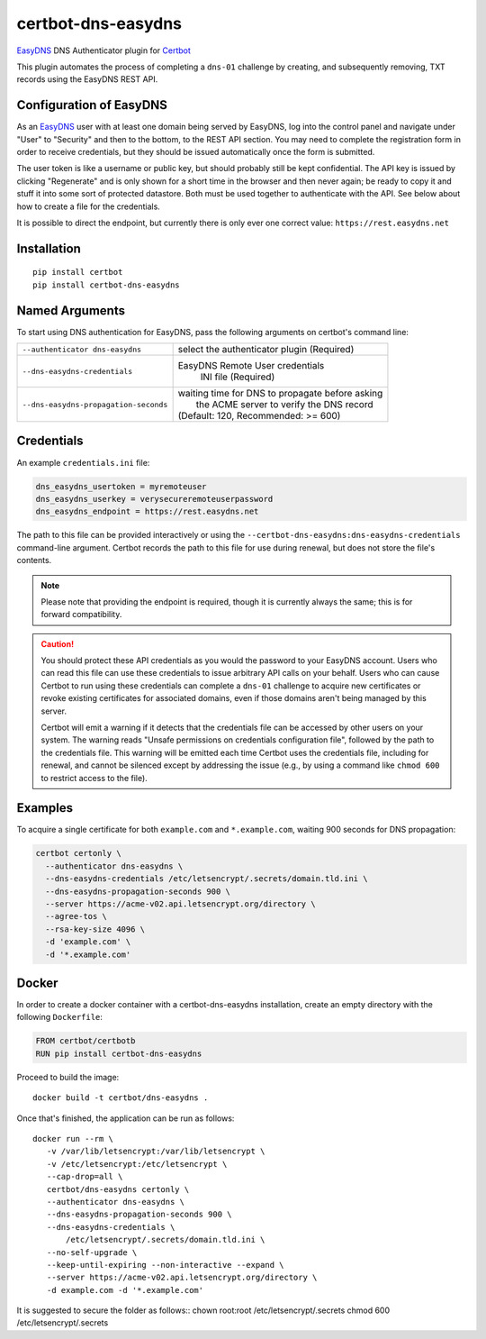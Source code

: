 certbot-dns-easydns
=====================

EasyDNS_ DNS Authenticator plugin for Certbot_

This plugin automates the process of completing a ``dns-01`` challenge by
creating, and subsequently removing, TXT records using the EasyDNS REST API.

Configuration of EasyDNS
------------------------

As an EasyDNS_ user with at least one domain being served by EasyDNS,
log into the control panel and navigate under "User" to "Security" and
then to the bottom, to the REST API section.  You may need to complete
the registration form in order to receive credentials, but they should
be issued automatically once the form is submitted.

The user token is like a username or public key, but should probably
still be kept confidential.  The API key is issued by clicking
"Regenerate" and is only shown for a short time in the browser and
then never again; be ready to copy it and stuff it into some sort
of protected datastore.  Both must be used together to authenticate
with the API.  See below about how to create a file for the credentials.

It is possible to direct the endpoint, but currently there is only ever
one correct value: ``https://rest.easydns.net``

.. _EasyDNS: https://www.easydns.com/
.. _certbot: https://certbot.eff.org/

Installation
------------

::

   pip install certbot
   pip install certbot-dns-easydns


Named Arguments
---------------

To start using DNS authentication for EasyDNS, pass the following arguments on
certbot's command line:

===================================== ==============================================
``--authenticator dns-easydns``       select the authenticator plugin (Required)

``--dns-easydns-credentials``         EasyDNS Remote User credentials
                                       INI file (Required)

``--dns-easydns-propagation-seconds`` | waiting time for DNS to propagate before asking
                                      |  the ACME server to verify the DNS record
                                      | (Default: 120, Recommended: >= 600)
===================================== ==============================================


Credentials
-----------

An example ``credentials.ini`` file:

.. code-block:: ini

   dns_easydns_usertoken = myremoteuser
   dns_easydns_userkey = verysecureremoteuserpassword
   dns_easydns_endpoint = https://rest.easydns.net


The path to this file can be provided interactively or using the
``--certbot-dns-easydns:dns-easydns-credentials`` command-line
argument. Certbot records the path to this file for use during
renewal, but does not store the file's contents.

.. note::

   Please note that providing the endpoint is required, though it is
   currently always the same; this is for forward compatibility.

.. caution::

   You should protect these API credentials as you would the
   password to your EasyDNS account. Users who can read this file can use these
   credentials to issue arbitrary API calls on your behalf. Users who can cause
   Certbot to run using these credentials can complete a ``dns-01`` challenge to
   acquire new certificates or revoke existing certificates for associated
   domains, even if those domains aren't being managed by this server.

   Certbot will emit a warning if it detects that the credentials file can be
   accessed by other users on your system. The warning reads "Unsafe permissions
   on credentials configuration file", followed by the path to the credentials
   file. This warning will be emitted each time Certbot uses the credentials file,
   including for renewal, and cannot be silenced except by addressing the issue
   (e.g., by using a command like ``chmod 600`` to restrict access to the file).


Examples
--------

To acquire a single certificate for both ``example.com`` and
``*.example.com``, waiting 900 seconds for DNS propagation:

.. code-block:: bash

   certbot certonly \
     --authenticator dns-easydns \
     --dns-easydns-credentials /etc/letsencrypt/.secrets/domain.tld.ini \
     --dns-easydns-propagation-seconds 900 \
     --server https://acme-v02.api.letsencrypt.org/directory \
     --agree-tos \
     --rsa-key-size 4096 \
     -d 'example.com' \
     -d '*.example.com'


Docker
------

In order to create a docker container with a certbot-dns-easydns installation,
create an empty directory with the following ``Dockerfile``:

.. code-block:: docker

    FROM certbot/certbotb
    RUN pip install certbot-dns-easydns

Proceed to build the image::

    docker build -t certbot/dns-easydns .

Once that's finished, the application can be run as follows::

    docker run --rm \
       -v /var/lib/letsencrypt:/var/lib/letsencrypt \
       -v /etc/letsencrypt:/etc/letsencrypt \
       --cap-drop=all \
       certbot/dns-easydns certonly \
       --authenticator dns-easydns \
       --dns-easydns-propagation-seconds 900 \
       --dns-easydns-credentials \
           /etc/letsencrypt/.secrets/domain.tld.ini \
       --no-self-upgrade \
       --keep-until-expiring --non-interactive --expand \
       --server https://acme-v02.api.letsencrypt.org/directory \
       -d example.com -d '*.example.com'

It is suggested to secure the folder as follows::
chown root:root /etc/letsencrypt/.secrets
chmod 600 /etc/letsencrypt/.secrets
